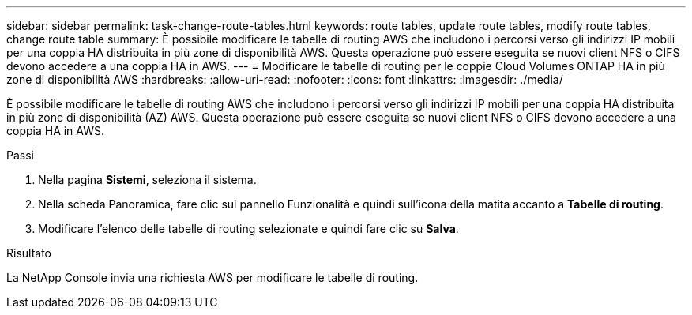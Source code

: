---
sidebar: sidebar 
permalink: task-change-route-tables.html 
keywords: route tables, update route tables, modify route tables, change route table 
summary: È possibile modificare le tabelle di routing AWS che includono i percorsi verso gli indirizzi IP mobili per una coppia HA distribuita in più zone di disponibilità AWS.  Questa operazione può essere eseguita se nuovi client NFS o CIFS devono accedere a una coppia HA in AWS. 
---
= Modificare le tabelle di routing per le coppie Cloud Volumes ONTAP HA in più zone di disponibilità AWS
:hardbreaks:
:allow-uri-read: 
:nofooter: 
:icons: font
:linkattrs: 
:imagesdir: ./media/


[role="lead"]
È possibile modificare le tabelle di routing AWS che includono i percorsi verso gli indirizzi IP mobili per una coppia HA distribuita in più zone di disponibilità (AZ) AWS.  Questa operazione può essere eseguita se nuovi client NFS o CIFS devono accedere a una coppia HA in AWS.

.Passi
. Nella pagina *Sistemi*, seleziona il sistema.
. Nella scheda Panoramica, fare clic sul pannello Funzionalità e quindi sull'icona della matita accanto a *Tabelle di routing*.
. Modificare l'elenco delle tabelle di routing selezionate e quindi fare clic su *Salva*.


.Risultato
La NetApp Console invia una richiesta AWS per modificare le tabelle di routing.
